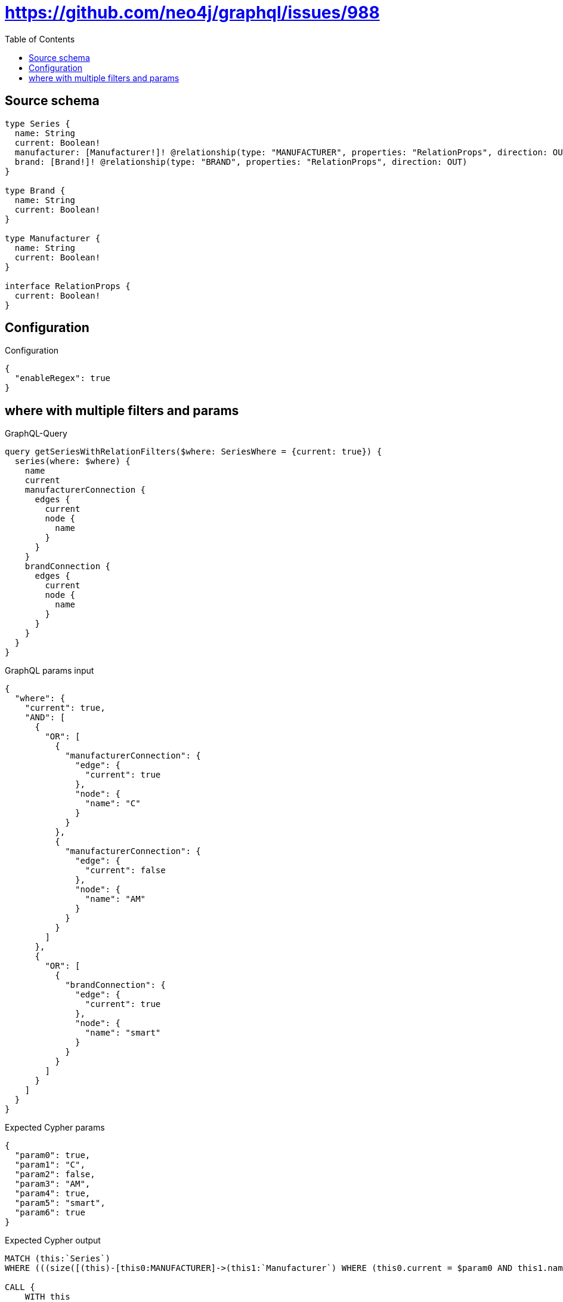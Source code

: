 :toc:

= https://github.com/neo4j/graphql/issues/988

== Source schema

[source,graphql,schema=true]
----
type Series {
  name: String
  current: Boolean!
  manufacturer: [Manufacturer!]! @relationship(type: "MANUFACTURER", properties: "RelationProps", direction: OUT)
  brand: [Brand!]! @relationship(type: "BRAND", properties: "RelationProps", direction: OUT)
}

type Brand {
  name: String
  current: Boolean!
}

type Manufacturer {
  name: String
  current: Boolean!
}

interface RelationProps {
  current: Boolean!
}
----

== Configuration

.Configuration
[source,json,schema-config=true]
----
{
  "enableRegex": true
}
----
== where with multiple filters and params

.GraphQL-Query
[source,graphql]
----
query getSeriesWithRelationFilters($where: SeriesWhere = {current: true}) {
  series(where: $where) {
    name
    current
    manufacturerConnection {
      edges {
        current
        node {
          name
        }
      }
    }
    brandConnection {
      edges {
        current
        node {
          name
        }
      }
    }
  }
}
----

.GraphQL params input
[source,json,request=true]
----
{
  "where": {
    "current": true,
    "AND": [
      {
        "OR": [
          {
            "manufacturerConnection": {
              "edge": {
                "current": true
              },
              "node": {
                "name": "C"
              }
            }
          },
          {
            "manufacturerConnection": {
              "edge": {
                "current": false
              },
              "node": {
                "name": "AM"
              }
            }
          }
        ]
      },
      {
        "OR": [
          {
            "brandConnection": {
              "edge": {
                "current": true
              },
              "node": {
                "name": "smart"
              }
            }
          }
        ]
      }
    ]
  }
}
----

.Expected Cypher params
[source,json]
----
{
  "param0": true,
  "param1": "C",
  "param2": false,
  "param3": "AM",
  "param4": true,
  "param5": "smart",
  "param6": true
}
----

.Expected Cypher output
[source,cypher]
----
MATCH (this:`Series`)
WHERE (((size([(this)-[this0:MANUFACTURER]->(this1:`Manufacturer`) WHERE (this0.current = $param0 AND this1.name = $param1) | 1]) > 0 OR size([(this)-[this2:MANUFACTURER]->(this3:`Manufacturer`) WHERE (this2.current = $param2 AND this3.name = $param3) | 1]) > 0) AND size([(this)-[this4:BRAND]->(this5:`Brand`) WHERE (this4.current = $param4 AND this5.name = $param5) | 1]) > 0) AND this.current = $param6)

CALL {
    WITH this
    MATCH (this)-[this_connection_manufacturerConnectionthis0:MANUFACTURER]->(this_Manufacturer:`Manufacturer`)
    WITH { current: this_connection_manufacturerConnectionthis0.current, node: { name: this_Manufacturer.name } } AS edge
    WITH collect(edge) AS edges
    WITH edges, size(edges) AS totalCount
    RETURN { edges: edges, totalCount: totalCount } AS this_manufacturerConnection
}
CALL {
    WITH this
    MATCH (this)-[this_connection_brandConnectionthis0:BRAND]->(this_Brand:`Brand`)
    WITH { current: this_connection_brandConnectionthis0.current, node: { name: this_Brand.name } } AS edge
    WITH collect(edge) AS edges
    WITH edges, size(edges) AS totalCount
    RETURN { edges: edges, totalCount: totalCount } AS this_brandConnection
}
RETURN this { .name, .current, manufacturerConnection: this_manufacturerConnection, brandConnection: this_brandConnection } AS this
----

'''

